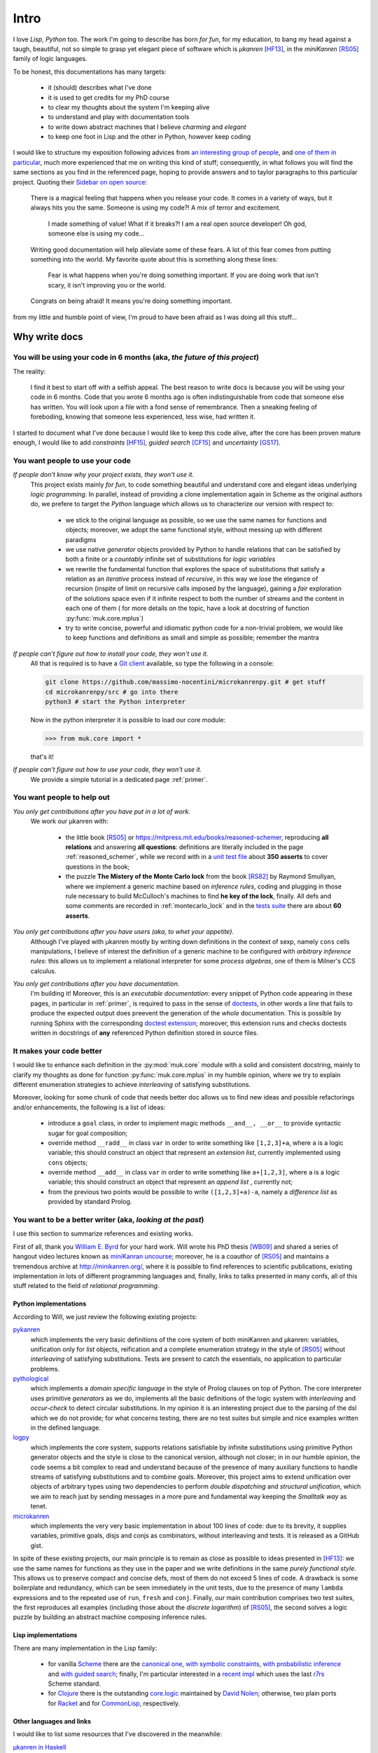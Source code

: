 
*****
Intro
*****

I love *Lisp*, *Python* too. The work I'm going to describe has born *for fun*,
for my education, to bang my head against a taugh, beautiful, not so simple to
grasp yet elegant piece of software which is *μkanren* [HF13]_, in the
*miniKanren* [RS05]_ family of logic languages.

To be honest, this documentations has many targets:
    
    * it (should) describes what I've done
    * it is used to get credits for my PhD course
    * to clear my thoughts about the system I'm keeping alive
    * to understand and play with documentation tools
    * to write down abstract machines that I believe *charming* and *elegant*
    * to keep one foot in Lisp and the other in Python, however keep coding

I would like to structure my exposition following advices from `an interesting
group of people <write_the_doc_>`_, and `one of them in particular
<holscher_>`_, much more experienced that me on writing this kind of stuff;
consequently, in what follows you will find the same sections as you find in
the referenced page, hoping to provide answers and to taylor paragraphs to this
particular project. Quoting their `Sidebar on open source
<http://www.writethedocs.org/guide/writing/beginners-guide-to-docs/#you-want-people-to-use-your-code>`_:

    There is a magical feeling that happens when you release your code. It comes in
    a variety of ways, but it always hits you the same. Someone is using my code?!
    A mix of terror and excitement.

        I made something of value!
        What if it breaks?!
        I am a real open source developer!
        Oh god, someone else is using my code...

    Writing good documentation will help alleviate some of these fears. A lot of
    this fear comes from putting something into the world. My favorite quote about
    this is something along these lines:

        Fear is what happens when you're doing something important.
        If you are doing work that isn't scary,
        it isn't improving you or the world.

    Congrats on being afraid! It means you're doing something important.

from my little and humble point of view, I'm proud to have been afraid as I was
doing all this stuff...

Why write docs
==============

You will be using your code in 6 months (aka, *the future of this project*)
---------------------------------------------------------------------------

The reality:

    I find it best to start off with a selfish appeal. The best reason to write
    docs is because you will be using your code in 6 months. Code that you
    wrote 6 months ago is often indistinguishable from code that someone else
    has written. You will look upon a file with a fond sense of remembrance.
    Then a sneaking feeling of foreboding, knowing that someone less
    experienced, less wise, had written it.

I started to document what I've done because I would like to keep this code
alive, after the core has been proven mature enough, I would like to add
*constraints* [HF15]_, *guided search* [CF15]_ and *uncertainty* [GS17]_.

You want people to use your code
--------------------------------

*If people don't know why your project exists, they won't use it.*
    This project exists mainly *for fun*, to code something beautiful and understand
    core and elegant ideas underlying *logic programming*. In parallel, instead of 
    providing a clone implementation again in Scheme as the original authors do, 
    we prefere to target the *Python* language which allows us to characterize our version with respect to:

        * we stick to the original language as possible, so we use the same names for functions and
          objects; moreover, we adopt the same functional style, without messing up with different paradigms

        * we use native *generator* objects provided by Python to handle relations that can be
          satisfied by both a finite or a *countably* infinite set of substitutions for *logic variables*

        * we rewrite the fundamental function that explores the space of substitutions that satisfy a relation
          as an *iterative* process instead of *recursive*, in this way we lose the elegance of recursion (inspite of
          limit on recursive calls imposed by the language), gaining a *fair* exploration of the solutions space
          even if it infinite respect to both the number of streams and the content in each one of them (
          for more details on the topic, have a look at docstring of function :py:func:`muk.core.mplus`)
          
        * try to write concise, powerful and idiomatic python code for a non-trivial problem, 
          we would like to keep functions and definitions as small and simple as possible; remember the mantra
        
          .. doctest::

              >>> import this 
              The Zen of Python, by Tim Peters
              <BLANKLINE>
              Beautiful is better than ugly.
              Explicit is better than implicit.
              Simple is better than complex.
              Complex is better than complicated.
              Flat is better than nested.
              Sparse is better than dense.
              Readability counts.
              Special cases aren't special enough to break the rules.
              Although practicality beats purity.
              Errors should never pass silently.
              Unless explicitly silenced.
              In the face of ambiguity, refuse the temptation to guess.
              There should be one-- and preferably only one --obvious way to do it.
              Although that way may not be obvious at first unless you're Dutch.
              Now is better than never.
              Although never is often better than *right* now.
              If the implementation is hard to explain, it's a bad idea.
              If the implementation is easy to explain, it may be a good idea.
              Namespaces are one honking great idea -- let's do more of those!


*If people can't figure out how to install your code, they won't use it.*
    All that is required is to have a `Git client <https://git-scm.com/>`_
    available, so type the following in a console:
    
    .. code-block:: shell
        
        git clone https://github.com/massimo-nocentini/microkanrenpy.git # get stuff
        cd microkanrenpy/src # go into there
        python3 # start the Python interpreter
    
    Now in the python interpreter it is possible to load our core module:

    .. code-block:: python
         
        >>> from muk.core import *

    that's it!

*If people can't figure out how to use your code, they won't use it.*
    We provide a simple tutorial in a dedicated page :ref:`primer`.

You want people to help out
---------------------------

*You only get contributions after you have put in a lot of work.*
    We work our μkanren with:
        
        * the little book [RS05]_ or https://mitpress.mit.edu/books/reasoned-schemer,
          reproducing **all relations** and answering **all questions**: definitions are
          literally included in the page :ref:`reasoned_schemer`, while we record with in a
          `unit test file <reasoned_schemer_unitests_>`_ about **350 asserts** to cover questions in the book;
        * the puzzle **The Mistery of the Monte Carlo lock** from the book [RS82]_ by Raymond Smullyan,
          where we implement a generic machine based on *inference rules*, coding and plugging in
          those rule necessary to build McCulloch's machines to find **he key of the lock**, finally.
          All defs and some comments are recorded in :ref:`montecarlo_lock` and
          in the `tests suite <mclock_unitests_>`_ there are about **60 asserts**.


*You only get contributions after you have users (aka, to whet your appetite).*
    Although I've played with μkanren mostly by writing down definitions in the
    context of sexp, namely ``cons`` cells manipulations, I believe of interest
    the definition of a generic machine to be configured with *arbitrary inference
    rules*: this allows us to implement a relational interpreter for some *process
    algebras*, one of them is Milner's CCS calculus.

*You only get contributions after you have documentation.*
    I'm building it! Moreover, this is an *executable documentation*: every
    snippet of Python code appearing in these pages, in particular in
    :ref:`primer`, is required to pass in the sense of `doctests
    <https://docs.python.org/3/library/doctest.html>`_, in other words a line
    that fails to produce the expected output does preevent the generation of
    the *whole* documentation. This is possible by running Sphinx with the
    corresponding `doctest extension
    <http://www.sphinx-doc.org/en/stable/ext/doctest.html>`_; moreover,
    this extension runs and checks doctests written in docstrings of **any**
    referenced Python definition stored in source files.





It makes your code better
-------------------------
I would like to enhance each definition in the :py:mod:`muk.core` module with a solid and 
consistent docstring, mainly to clarify my thoughts as done for function :py:func:`muk.core.mplus`
in my humble opinion, where we try to explain different enumeration strategies to achieve
*interleaving* of satisfying substitutions.

Moreover, looking for some chunk of code that needs better doc allows us to find new ideas and 
possible refactorings and/or enhancements, the following is a list of ideas:

    * introduce a ``goal`` class, in order to implement magic methods ``__and__, __or__`` to 
      provide syntactic sugar for goal composition;
    * override method ``__radd__`` in class ``var`` in order to write something like ``[1,2,3]+a``,
      where ``a`` is a logic variable; this should construct an object that represent an *extension list*, 
      currently implemented using ``cons`` objects;
    * override method ``__add__`` in class ``var`` in order to write something like ``a+[1,2,3]``,
      where ``a`` is a logic variable; this should construct an object that represent an *append list* , 
      currently not;
    * from the previous two points would be possible to write ``([1,2,3]+a)-a``, namely a *difference list*
      as provided by standard Prolog.
       
You want to be a better writer (aka, *looking at the past*)
-----------------------------------------------------------
I use this section to summarize references and existing works. 

First of all, thank you `William E. Byrd <http://webyrd.net/>`_ for your hard
work.  Will wrote his PhD thesis [WB09]_ and shared a series of hangout video lectures
known as `miniKanran uncourse
<https://www.youtube.com/playlist?list=PLO4TbomOdn2cks2n5PvifialL8kQwt0aW>`_; moreover,
he is a coauthor of [RS05]_ and maintains a tremendous archive at http://minikanren.org/, 
where it is possible to find references to scientific publications, existing implementation in lots of
different programming languages and, finally, links to talks presented in many confs, all of this stuff
related to the field of *relational programming*.

Python implementations
~~~~~~~~~~~~~~~~~~~~~~

According to Will, we just review the following existing projects:
 
`pykanren <https://github.com/jtauber/pykanren>`_
    which implements the very basic definitions of the core system of both
    miniKanren and μkanren: variables, unification only for `list` objects,
    reification and a complete enumeration strategy in the style of [RS05]_
    without *interleaving* of satisfying substitutions. Tests are present to
    catch the essentials, no application to particular problems.

`pythological <https://github.com/darius/pythological>`_
    which implements a *domain specific language* in the style of Prolog
    clauses on top of Python. The core interpreter uses primitive *generators*
    as we do, implements all the basic definitions of the logic system with
    *interleaving* and *occur-check* to detect circular substitutions. In my
    opinion it is an interesting project due to the parsing of the dsl which we do
    not provide; for what concerns testing, there are no test suites but simple
    and nice examples written in the defined language.
    
`logpy <https://github.com/logpy/logpy>`_
    which implements the core system, supports relations satisfiable by
    infinite substitutions using primitive Python generator objects and
    the style is close to the canonical version, although not closer; in
    in our humble opinion, the code seems a bit complex to read and understand
    because of the presence of many auxiliary functions to handle streams of
    satisfying substitutions and to combine goals. Moreover, this project
    aims to extend unification over objects of arbitrary types using two
    dependencies to perform *double dispatching* and *structural unification*,
    which we aim to reach just by sending messages in a more pure and fundamental
    way keeping the *Smalltalk way* as tenet.

`microkanren <https://gist.github.com/cheery/d89bfb4c8d6c7a3eb908>`_
    which implements the very very basic implementation in about 100 lines of
    code: due to its brevity, it supplies variables, primitive goals, disjs and
    conjs as combinators, without interleaving and tests. It is released as a
    GitHub gist.

In spite of these existing projects, our main principle is to remain as close
as possible to ideas presented in [HF13]_: we use the same names for functions
as they use in the paper and we write definitions in the same *purely
functional style*. This allows us to preserve compact and concise defs, most of
them do not exceed 5 lines of code.  A drawback is some boilerplate and
redundancy, which can be seen immediately in the unit tests, due to the
presence of many ``lambda`` expressions and to the repeated use of ``run``,
``fresh`` and ``conj``. Finally, our main contribution comprises two test suites,
the first reproduces all examples (including those about the *discrete logarithm*)
of [RS05]_, the second solves a logic puzzle by building an abstract machine composing
inference rules.
 
Lisp implementations
~~~~~~~~~~~~~~~~~~~~
There are many implementation in the Lisp family:

    * for vanilla `Scheme <https://www.call-cc.org/>`_ there are the 
      `canonical one <https://github.com/jasonhemann/microKanren>`_,
      `with symbolic constraints <https://github.com/webyrd/miniKanren-with-symbolic-constraints>`_,
      `with probabilistic inference <https://github.com/webyrd/probKanren>`_ and
      `with guided search <https://github.com/cgswords/rkanren>`_;
      finally, I'm particular interested in a `recent impl <https://github.com/orchid-hybrid/microKanren-sagittarius>`_
      which uses the last `r7rs <http://trac.sacrideo.us/wg/wiki/R7RSHomePage>`_ Scheme standard.
    * for `Clojure <https://clojure.org/>`_ there is the outstanding 
      `core.logic <https://github.com/clojure/core.logic>`_ maintained by `David Nolen <https://github.com/swannodette>`_; 
      otherwise, two plain ports for `Racket <https://github.com/webyrd/miniKanren-with-symbolic-constraints>`_ and for
      `CommonLisp <https://common-lisp.net/project/cl-kanren-trs/>`_, respectively.  

Other languages and links
~~~~~~~~~~~~~~~~~~~~~~~~~
I would like to list some resources that I've discovered in the meanwhile:

`μkanren in Haskell <https://www.msully.net/blog/2015/02/26/microkanren-%CE%BCkanren-in-haskell/>`_
    a blog post by *Michael J. Sullivan*, also a `recorded talk <https://skillsmatter.com/skillscasts/6523-hello-declarative-world>`_
`μkanren in Ruby <https://github.com/tomstuart/kanren>`_
    a Ruby implementation by *Tom Stuart*
`Hakaru <http://indiana.edu/~ppaml/HakaruTutorial.html>`_
    an embedded probabilistic programming language in Haskell
`Logic Programming <https://www.cs.cmu.edu/~fp/courses/lp/index.html>`_
    15-819K Logic Programming course, Fall 2006, taught by prof. *Frank Pfenning*
`Prolog course <https://www.cl.cam.ac.uk/teaching/0809/Prolog/>`_
    Prolog course, 2008–09, Principal lecturer: Dr *David Eyers*

What technology
===============

Information for people who want to contribute back
--------------------------------------------------
I think that `GitHub <https://github.com/>`_ is a very strong platform where we
can keep alive this project.  Moreover, I think also that the decentralized
model and the `workflow <https://guides.github.com/introduction/flow/>`_
proposed by GitHub itself, which is based on `pull requests
<https://help.github.com/articles/about-pull-requests/>`_, is a clean and
healthy methodology to do development. Therefore, I would like to accept
contributions according to this settings, using facilities provided by the
platform to do discussions and to track issues.  Finally, here is the address
of the repository:

    https://github.com/massimo-nocentini/microkanrenpy

.. note::

    The actual repository has its roots from:
        
         https://github.com/massimo-nocentini/on-python/tree/master/microkanren

    the transition to its new independent location has been possible by the following guide:
    https://help.github.com/articles/splitting-a-subfolder-out-into-a-new-repository/

Together with simplicity and elegance, we believe that *automated testing* is a
vital principle to keep the code base healthy. Therefore, we link the git repo with:

*Travis CI*
    which performs continuous integration by running **all** test suites when we push 
    something on the git repository; moreover, we use its capabilities to run doctests
    and code snippets described in this documentation. The corresponding page is the following:

        https://travis-ci.org/massimo-nocentini/microkanrenpy

*Read The Docs*
    which allows us to have an up-to-date documentation, namely the one you are reading, 
    with the code base; although this service doesn't allow us to run doctests, this flaw 
    is covered by Travis just described above. The corresponding page is the following:

        https://readthedocs.org/projects/microkanrenpy/


README.rd first
---------------
As raccomanded by `this article <http://tom.preston-werner.com/2010/08/23/readme-driven-development.html>`_,
have a look to our `README.md <https://github.com/massimo-nocentini/microkanrenpy/blob/master/README.md>`_ first.

How to get support
------------------
If you are having issues, please let us know and feel free to drop me an
email at massimo.nocentini@unifi.it for any info you would like to known. 


Your project's license
----------------------

Copyright 2017 Massimo Nocentini

Permission is hereby granted, free of charge, to any person obtaining a copy of
this software and associated documentation files (the "Software"), to deal in
the Software without restriction, including without limitation the rights to
use, copy, modify, merge, publish, distribute, sublicense, and/or sell copies
of the Software, and to permit persons to whom the Software is furnished to do
so, subject to the following conditions:

The above copyright notice and this permission notice shall be included in all
copies or substantial portions of the Software.

THE SOFTWARE IS PROVIDED "AS IS", WITHOUT WARRANTY OF ANY KIND, EXPRESS OR
IMPLIED, INCLUDING BUT NOT LIMITED TO THE WARRANTIES OF MERCHANTABILITY,
FITNESS FOR A PARTICULAR PURPOSE AND NONINFRINGEMENT. IN NO EVENT SHALL THE
AUTHORS OR COPYRIGHT HOLDERS BE LIABLE FOR ANY CLAIM, DAMAGES OR OTHER
LIABILITY, WHETHER IN AN ACTION OF CONTRACT, TORT OR OTHERWISE, ARISING FROM,
OUT OF OR IN CONNECTION WITH THE SOFTWARE OR THE USE OR OTHER DEALINGS IN THE
SOFTWARE.

--------------------------------------------------

.. [HF13]
    Jason Hemann and Daniel P. Friedman,
    *microKanren: A Minimal Functional Core for Relational Programming*, 
    In Proceedings of the 2013 Workshop on Scheme and Functional Programming (Scheme '13), Alexandria, VA, 2013.

.. [HF15]
    Jason Hemann and Daniel P. Friedman,
    *A Framework for Extending microKanren with Constraints*,
    In Proceedings of the 2015 Workshop on Scheme and Functional Programming (Scheme '15), Vancouver, British Columbia, 2015.
   
.. [CF15]
    Cameron Swords and Daniel P. Friedman,
    *rKanren: Guided Search in miniKanren*,
    In Proceedings of the 2013 Workshop on Scheme and Functional Programming (Scheme '13), Alexandria, VA, 2013.

.. [GS17]
    N. D. Goodman and A. Stuhlmüller (electronic),
    *The Design and Implementation of Probabilistic Programming Languages*,
    Retrieved 2017-4-27 from http://dippl.org

.. [RS05]
    Daniel P. Friedman, William E. Byrd and Oleg Kiselyov,
    *The Reasoned Schemer*,
    The MIT Press, Cambridge, MA, 2005

.. [RS82]
    Raymond Eric Smullyan,
    *The Lady or the Tiger*,
    Knopf; 1st edition, 1982

.. [WB09]
     William E. Byrd,
     *Relational Programming in miniKanren: Techniques, Applications, and Implementations*,
     Ph.D. thesis, Indiana University, Bloomington, IN, 2009.

.. _write_the_doc: http://www.writethedocs.org/guide/writing/beginners-guide-to-docs/
.. _reasoned_schemer_unitests: https://github.com/massimo-nocentini/microkanrenpy/blob/master/src/reasonedschemer_test.py
.. _mclock_unitests: https://github.com/massimo-nocentini/microkanrenpy/blob/master/src/mclock_test.py
.. _holscher: http://ericholscher.com/blog/2016/jul/1/sphinx-and-rtd-for-writers/
